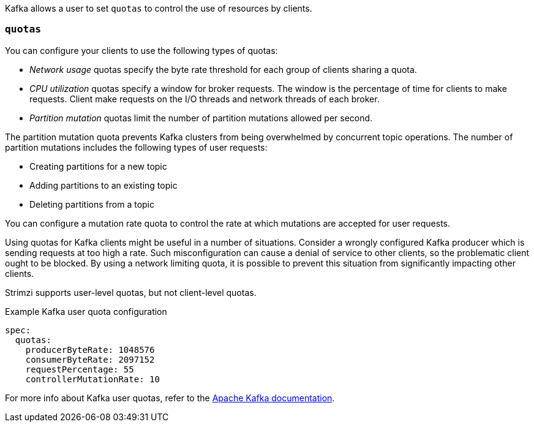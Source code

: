 Kafka allows a user to set `quotas` to control the use of resources by clients.

=== `quotas`

You can configure your clients to use the following types of quotas:

* _Network usage_ quotas specify the byte rate threshold for each group of clients sharing a quota.
* _CPU utilization_ quotas specify a window for broker requests. The window is the percentage of time for clients to make requests. Client make requests on the I/O threads and network threads of each broker.
* _Partition mutation_ quotas limit the number of partition mutations allowed per second.

The partition mutation quota prevents Kafka clusters from being overwhelmed by concurrent topic operations.
The number of partition mutations includes the following types of user requests:

* Creating partitions for a new topic
* Adding partitions to an existing topic
* Deleting partitions from a topic

You can configure a mutation rate quota to control the rate at which mutations are accepted for user requests.

Using quotas for Kafka clients might be useful in a number of situations.
Consider a wrongly configured Kafka producer which is sending requests at too high a rate.
Such misconfiguration can cause a denial of service to other clients, so the problematic client ought to be blocked.
By using a network limiting quota, it is possible to prevent this situation from significantly impacting other clients.

Strimzi supports user-level quotas, but not client-level quotas.

.Example Kafka user quota configuration
[source,yaml,subs=attributes+]
----
spec:
  quotas:
    producerByteRate: 1048576
    consumerByteRate: 2097152
    requestPercentage: 55
    controllerMutationRate: 10
----

For more info about Kafka user quotas, refer to the http://kafka.apache.org/documentation/#design_quotas[Apache Kafka documentation^].
